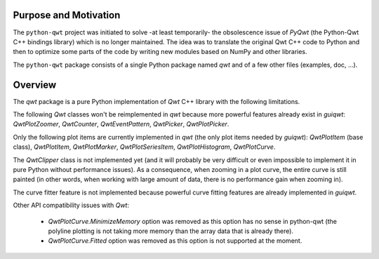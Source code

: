 Purpose and Motivation
======================

The ``python-qwt`` project was initiated to solve -at least temporarily-
the obsolescence issue of `PyQwt` (the Python-Qwt C++ bindings library)
which is no longer maintained. The idea was to translate the original
Qwt C++ code to Python and then to optimize some parts of the code by
writing new modules based on NumPy and other libraries.

The ``python-qwt`` package consists of a single Python package named
`qwt` and of a few other files (examples, doc, ...).

Overview
========

The `qwt` package is a pure Python implementation of `Qwt` C++ library 
with the following limitations.

The following `Qwt` classes won't be reimplemented in `qwt` because more
powerful features already exist in `guiqwt`: `QwtPlotZoomer`, 
`QwtCounter`, `QwtEventPattern`, `QwtPicker`, `QwtPlotPicker`.

Only the following plot items are currently implemented in `qwt` (the 
only plot items needed by `guiqwt`): `QwtPlotItem` (base class), 
`QwtPlotItem`, `QwtPlotMarker`, `QwtPlotSeriesItem`, `QwtPlotHistogram`, 
`QwtPlotCurve`.

The `QwtClipper` class is not implemented yet (and it will probably be 
very difficult or even impossible to implement it in pure Python without 
performance issues). As a consequence, when zooming in a plot curve, the 
entire curve is still painted (in other words, when working with large 
amount of data, there is no performance gain when zooming in).

The curve fitter feature is not implemented because powerful curve fitting 
features are already implemented in `guiqwt`.

Other API compatibility issues with `Qwt`:

    - `QwtPlotCurve.MinimizeMemory` option was removed as this option has no 
      sense in python-qwt (the polyline plotting is not taking more memory 
      than the array data that is already there).

    - `QwtPlotCurve.Fitted` option was removed as this option is not supported 
      at the moment.
